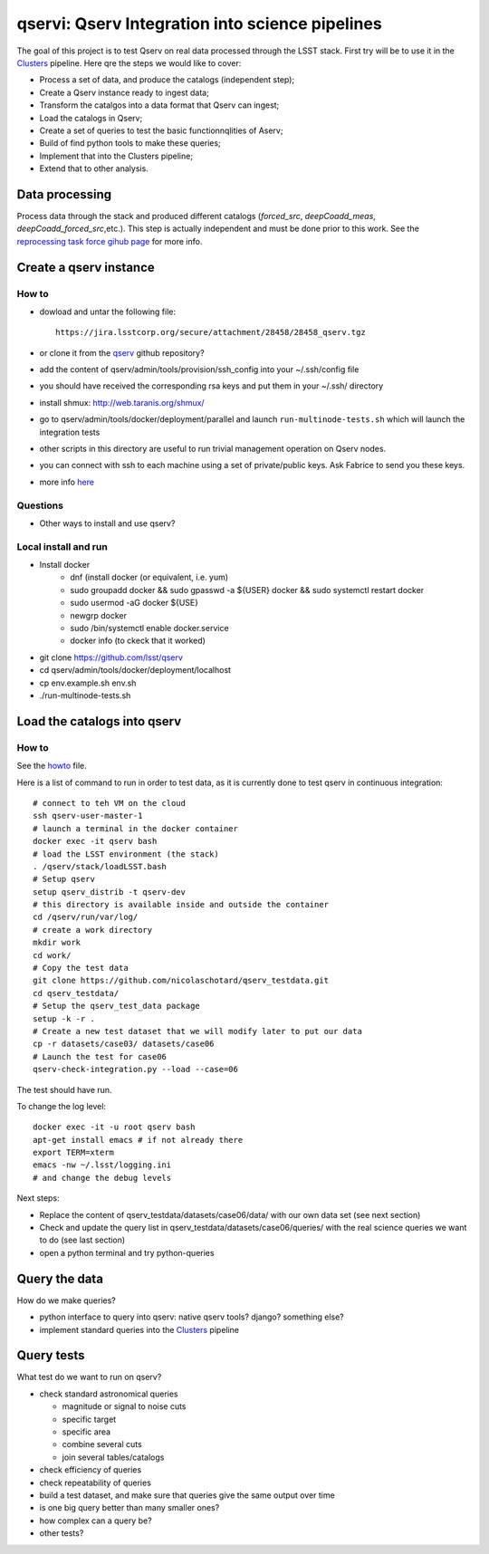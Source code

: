 qservi: Qserv Integration into science pipelines
================================================

The goal of this project is to test Qserv on real data processed
through the LSST stack. First try will be to use it in the `Clusters
<https://github.com/nicolaschotard/Clusters>`_ pipeline. Here qre the
steps we would like to cover:

- Process a set of data, and produce the catalogs (independent step);
- Create a Qserv instance ready to ingest data;
- Transform the catalgos into a data format that Qserv can ingest;
- Load the catalogs in Qserv;
- Create a set of queries to test the basic functionnqlities of Aserv;
- Build of find python tools to make these queries;
- Implement that into the Clusters pipeline;
- Extend that to other analysis.

Data processing
---------------

Process data through the stack and produced different catalogs
(`forced_src`, `deepCoadd_meas`, `deepCoadd_forced_src`,etc.). This
step is actually independent and must be done prior to this work. See
the `reprocessing task force gihub page
<https://github.com/LSSTDESC/ReprocessingTaskForce>`_ for more info.

Create a qserv instance
-----------------------

How to
``````

- dowload and untar the following file::

    https://jira.lsstcorp.org/secure/attachment/28458/28458_qserv.tgz

- or clone it from the `qserv <https://github.com/lsst/qserv>`_
  github repository?
- add the content of qserv/admin/tools/provision/ssh_config into
  your ~/.ssh/config file
- you should have received the corresponding rsa keys and put them in
  your ~/.ssh/ directory
- install shmux: http://web.taranis.org/shmux/
- go to qserv/admin/tools/docker/deployment/parallel and launch
  ``run-multinode-tests.sh`` which will launch the integration tests
- other scripts in this directory are useful to run trivial
  management operation on Qserv nodes.
- you can connect with ssh to each machine using a set of
  private/public keys. Ask Fabrice to send you these keys.
- more info `here
  <https://github.com/lsst/qserv/tree/master/admin/tools/provision>`_

Questions
`````````

- Other ways to install and use qserv? 

Local install and run
`````````````````````

- Install docker
    - dnf (install docker  (or equivalent, i.e. yum)
    - sudo groupadd docker && sudo gpasswd -a ${USER} docker && sudo systemctl restart docker
    - sudo usermod -aG docker ${USE}
    - newgrp docker
    - sudo /bin/systemctl enable docker.service
    - docker info   (to ckeck that it worked)
- git clone https://github.com/lsst/qserv
- cd qserv/admin/tools/docker/deployment/localhost
- cp env.example.sh env.sh
- ./run-multinode-tests.sh

Load the catalogs into qserv
----------------------------

How to
``````

See the `howto <howto.rst>`_ file.

Here is a list of command to run in order to test data, as it is
currently done to test qserv in continuous integration::

  # connect to teh VM on the cloud
  ssh qserv-user-master-1
  # launch a terminal in the docker container
  docker exec -it qserv bash
  # load the LSST environment (the stack)
  . /qserv/stack/loadLSST.bash
  # Setup qserv
  setup qserv_distrib -t qserv-dev
  # this directory is available inside and outside the container
  cd /qserv/run/var/log/
  # create a work directory
  mkdir work
  cd work/
  # Copy the test data
  git clone https://github.com/nicolaschotard/qserv_testdata.git
  cd qserv_testdata/
  # Setup the qserv_test_data package
  setup -k -r .
  # Create a new test dataset that we will modify later to put our data
  cp -r datasets/case03/ datasets/case06
  # Launch the test for case06
  qserv-check-integration.py --load --case=06

The test should have run.

To change the log level::

  docker exec -it -u root qserv bash
  apt-get install emacs # if not already there
  export TERM=xterm
  emacs -nw ~/.lsst/logging.ini
  # and change the debug levels

Next steps:

- Replace the content of qserv_testdata/datasets/case06/data/ with our own
  data set (see next section)
- Check and update the query list in
  qserv_testdata/datasets/case06/queries/ with the real science
  queries we want to do (see last section)
- open a python terminal and try python-queries


Query the data
--------------

How do we make queries?

- python interface to query into qserv: native qserv tools? django?
  something else?
- implement standard queries into the `Clusters
  <https://github.com/nicolaschotard/Clusters>`_ pipeline

Query tests
-----------

What test do we want to run on qserv?

- check standard astronomical queries

  - magnitude or signal to noise cuts
  - specific target
  - specific area
  - combine several cuts
  - join several tables/catalogs

- check efficiency of queries
- check repeatability of queries
- build a test dataset, and make sure that queries give the same output over time
- is one big query better than many smaller ones?
- how complex can a query be?
- other tests?
